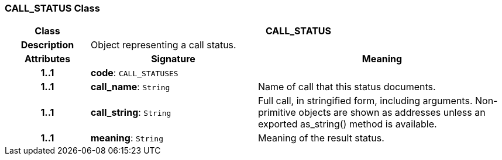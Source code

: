 === CALL_STATUS Class

[cols="^1,2,3"]
|===
h|*Class*
2+^h|*CALL_STATUS*

h|*Description*
2+a|Object representing a call status.

h|*Attributes*
^h|*Signature*
^h|*Meaning*

h|*1..1*
|*code*: `CALL_STATUSES`
a|

h|*1..1*
|*call_name*: `String`
a|Name of call that this status documents.

h|*1..1*
|*call_string*: `String`
a|Full call, in stringified form, including arguments. Non-primitive objects are shown as addresses unless an exported as_string() method is available.

h|*1..1*
|*meaning*: `String`
a|Meaning of the result status.
|===
